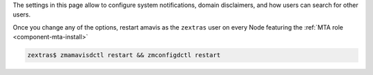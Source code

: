 The settings in this page allow to configure system
notifications, domain disclaimers, and how users can search for other
users.

.. card:: System Notifications

   To configure notifications, provide the e-mail address that appears
   as the sender of the system notifications, which must be unique,
   and the recipients that will receive them.

.. card:: Domain Disclaimer

   The first options is to activate the domain disclaimer as a
   mandatory option for all domains configured. By default, the
   disclaimer, whose text can be configured in Section
   :menuselection:`Domains --> Details --> Disclaimer` (see
   :ref:`ap-disclaimer`), is added at the end of each incoming and
   outgoing message (i.e., messages with a recipient external to the
   domain), unless the second option, *Only allow outbound
   disclaimers*, is enabled: in that case, the disclaimer is added
   only to outgoing messages

   .. seealso:: Domain disclaimer can be managed from the CLI as well,
      please refer to Section :ref:`disclaimer-cli`.

Once you change any of the options, restart amavis as the ``zextras``
user on every Node featuring the :ref:`MTA role <component-mta-install>`

.. code:: console

   zextras$ zmamavisdctl restart && zmconfigdctl restart

.. index:: WSC; user search by GUI

.. _wsc-user-search:

.. card:: User search

   The switch labelled **Allow searching users' information in all
   domains**, when active, allows any user to search for other users
   in all other domains configured on the |product| infrastructure.

   For example: user John with e-mail address *john@example.com* will
   be able to find user Jane *jane@acme.example* (which is on a
   different domain) only if this switch is *active*, otherwise Jane
   will not show up in the results.

   If the option is **not active**, it will be possible to define in
   :menuselection:`Domains --> Details --> General Settings` (See
   :ref:`ap-domain-settings`) the domains on which users will be able
   to search users of other domains.

